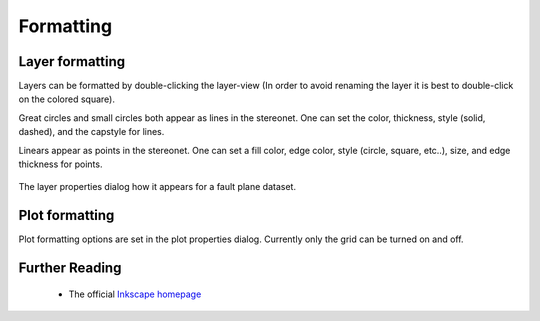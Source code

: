 .. _formatting:

Formatting
==========

Layer formatting
----------------

Layers can be formatted by double-clicking the layer-view (In order to avoid renaming the layer it is best to double-click on the colored square).

Great circles and small circles both appear as lines in the stereonet. One can set the color, thickness, style (solid, dashed), and the capstyle for lines.

Linears appear as points in the stereonet. One can set a fill color, edge color, style (circle, square, etc..), size, and edge thickness for points.

.. figure:: _static/layer_properties_dialog.png
    :width: 400px
    :align: center
    :alt: screenshot showing the layer properties dialog

    The layer properties dialog how it appears for a fault plane dataset.

Plot formatting
---------------

Plot formatting options are set in the plot properties dialog. Currently only the grid can be turned on and off.

Further Reading
---------------
 - The official `Inkscape homepage <https://inkscape.org>`_

